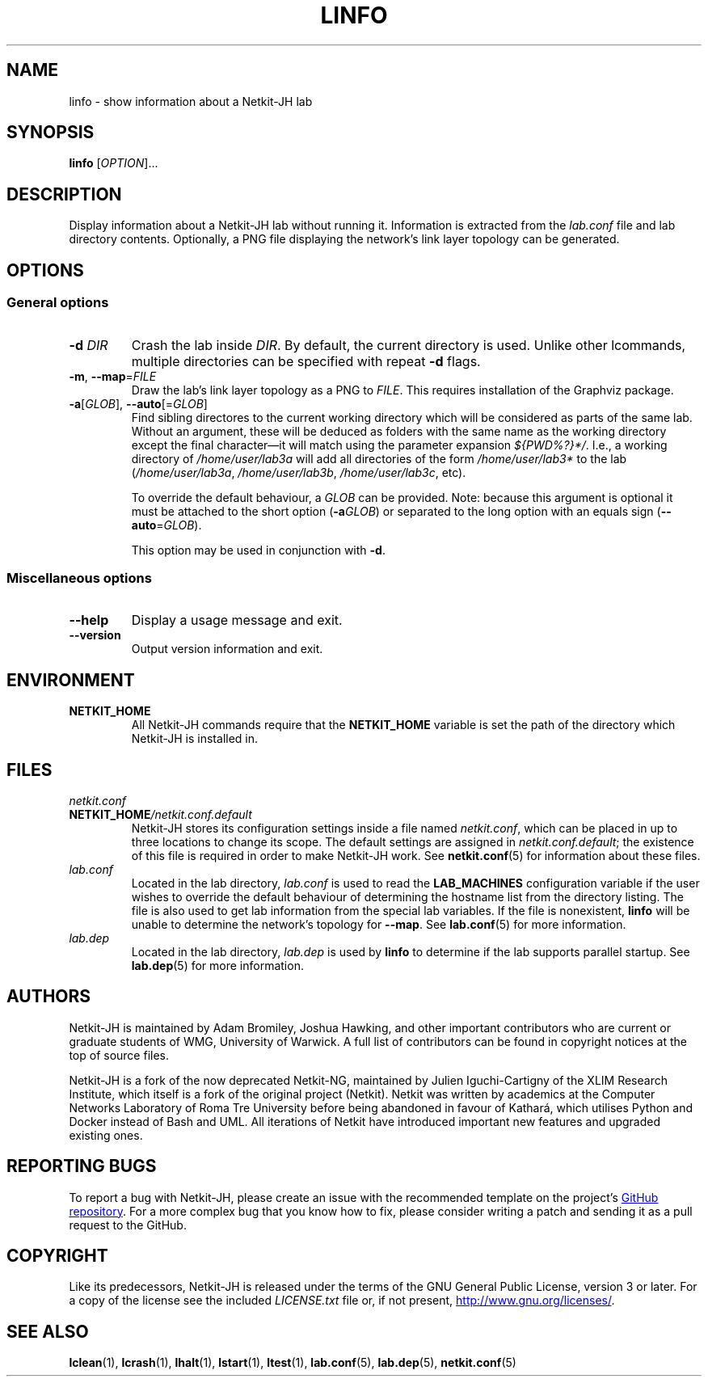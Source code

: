 .TH LINFO 1 2022-08-30 Linux "Netkit-JH Manual"
.SH NAME
linfo \- show information about a Netkit-JH lab
.SH SYNOPSIS
.B linfo
.RI [ OPTION ]...
.SH DESCRIPTION
Display information about a Netkit-JH lab without running it.
Information is extracted from the
.I lab.conf
file and lab directory contents.
Optionally, a PNG file displaying the network's link layer topology can be
generated.
.SH OPTIONS
.SS General options
.TP
.BI \-d " DIR"
Crash the lab inside
.IR DIR .
By default, the current directory is used.
Unlike other lcommands, multiple directories can be specified with repeat
.B \-d
flags.
.TP
.BR \-m ", " \-\-map =\fIFILE\fR
Draw the lab's link layer topology as a PNG to
.IR FILE .
This requires installation of the Graphviz package.
.TP
.BR \-a "[\fIGLOB\fR], " \-\-auto [=\fIGLOB\fR]
Find sibling directores to the current working directory which will be
considered as parts of the same lab. Without an argument, these will be deduced
as folders with the same name as the working directory except the final
character\(emit will match using the parameter expansion
.IR ${PWD%?}*/ .
I.e., a working directory of
.I /home/user/lab3a
will add all directories of the form
.IR /home/user/lab3*
to the lab
.RI ( /home/user/lab3a ", " /home/user/lab3b ", " /home/user/lab3c ", etc)."
.IP
To override the default behaviour, a
.I GLOB
can be provided.
Note: because this argument is optional it must be attached to the short option
.RB ( \-a \fIGLOB\fR)
or separated to the long option with an equals sign
.RB ( \-\-auto =\fIGLOB\fR).
.IP
This option may be used in conjunction with
.BR \-d .
.SS Miscellaneous options
.TP
.B \-\-help
Display a usage message and exit.
.TP
.B \-\-version
Output version information and exit.
.SH ENVIRONMENT
.TP
.B NETKIT_HOME
All Netkit-JH commands require that the
.B NETKIT_HOME
variable is set the path of the directory which Netkit-JH is installed in.
.SH FILES
.TP
.I netkit.conf
.TQ
.BI NETKIT_HOME /netkit.conf.default
Netkit-JH stores its configuration settings inside a file named
.IR netkit.conf ,
which can be placed in up to three locations to change its scope.
The default settings are assigned in
.IR netkit.conf.default ;
the existence of this file is required in order to make Netkit-JH work.
See
.BR netkit.conf (5)
for information about these files.
.TP
.I lab.conf
Located in the lab directory,
.I lab.conf
is used to read the
.B LAB_MACHINES
configuration variable if the user wishes to override the default behaviour of
determining the hostname list from the directory listing.
The file is also used to get lab information from the special lab variables.
If the file is nonexistent,
.B linfo
will be unable to determine the network's topology for
.BR \-\-map .
See
.BR lab.conf (5)
for more information.
.TP
.I lab.dep
Located in the lab directory,
.I lab.dep
is used by
.B linfo
to determine if the lab supports parallel startup.
See
.BR lab.dep (5)
for more information.
.SH AUTHORS
Netkit-JH is maintained by Adam Bromiley, Joshua Hawking,
and other important contributors who are current or graduate students of WMG,
University of Warwick.
A full list of contributors can be found in copyright notices at the top of
source files.
.PP
Netkit-JH is a fork of the now deprecated Netkit-NG,
maintained by Julien Iguchi-Cartigny of the XLIM Research Institute,
which itself is a fork of the original project (Netkit).
Netkit was written by academics at the Computer Networks Laboratory of Roma Tre
University before being abandoned in favour of Kathará,
which utilises Python and Docker instead of Bash and UML.
All iterations of Netkit have introduced important new features and upgraded
existing ones.
.SH "REPORTING BUGS"
To report a bug with Netkit-JH,
please create an issue with the recommended template on the project's
.UR https://github.com/netkit-jh/netkit-jh-build/issues
GitHub repository
.UE .
For a more complex bug that you know how to fix,
please consider writing a patch and sending it as a pull request to the GitHub.
.SH COPYRIGHT
Like its predecessors,
Netkit-JH is released under the terms of the GNU General Public License,
version 3 or later. For a copy of the license see the included
.I LICENSE.txt
file or, if not present,
.UR http://www.gnu.org/licenses/
.UE .
.SH "SEE ALSO"
.BR lclean (1),
.BR lcrash (1),
.BR lhalt (1),
.BR lstart (1),
.BR ltest (1),
.BR lab.conf (5),
.BR lab.dep (5),
.BR netkit.conf (5)
